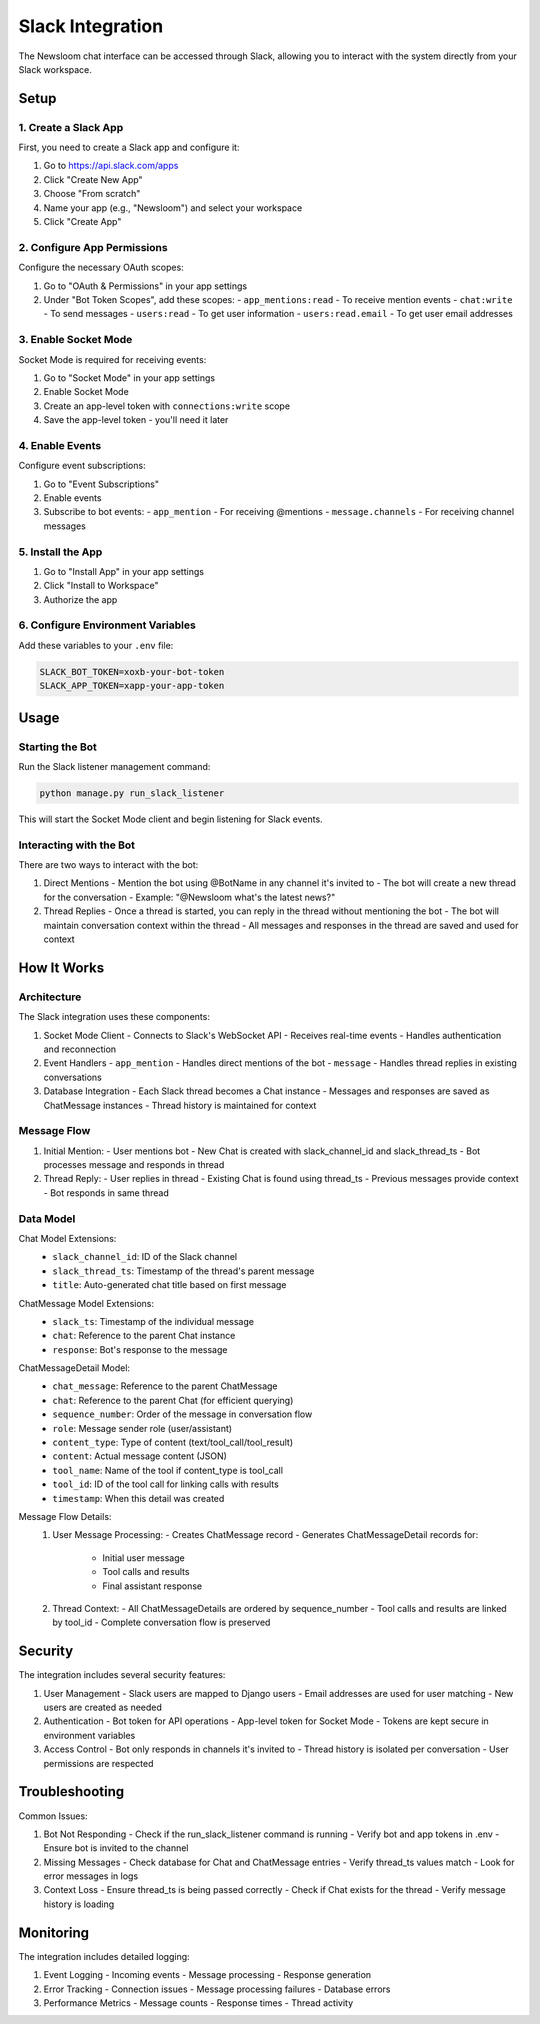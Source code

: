 Slack Integration
===============

The Newsloom chat interface can be accessed through Slack, allowing you to interact with the system directly from your Slack workspace.

Setup
-----

1. Create a Slack App
~~~~~~~~~~~~~~~~~~~

First, you need to create a Slack app and configure it:

1. Go to https://api.slack.com/apps
2. Click "Create New App"
3. Choose "From scratch"
4. Name your app (e.g., "Newsloom") and select your workspace
5. Click "Create App"

2. Configure App Permissions
~~~~~~~~~~~~~~~~~~~~~~~~~

Configure the necessary OAuth scopes:

1. Go to "OAuth & Permissions" in your app settings
2. Under "Bot Token Scopes", add these scopes:
   - ``app_mentions:read`` - To receive mention events
   - ``chat:write`` - To send messages
   - ``users:read`` - To get user information
   - ``users:read.email`` - To get user email addresses

3. Enable Socket Mode
~~~~~~~~~~~~~~~~~~~

Socket Mode is required for receiving events:

1. Go to "Socket Mode" in your app settings
2. Enable Socket Mode
3. Create an app-level token with ``connections:write`` scope
4. Save the app-level token - you'll need it later

4. Enable Events
~~~~~~~~~~~~~~

Configure event subscriptions:

1. Go to "Event Subscriptions"
2. Enable events
3. Subscribe to bot events:
   - ``app_mention`` - For receiving @mentions
   - ``message.channels`` - For receiving channel messages

5. Install the App
~~~~~~~~~~~~~~~~

1. Go to "Install App" in your app settings
2. Click "Install to Workspace"
3. Authorize the app

6. Configure Environment Variables
~~~~~~~~~~~~~~~~~~~~~~~~~~~~~~

Add these variables to your ``.env`` file:

.. code-block:: bash

    SLACK_BOT_TOKEN=xoxb-your-bot-token
    SLACK_APP_TOKEN=xapp-your-app-token

Usage
-----

Starting the Bot
~~~~~~~~~~~~~~

Run the Slack listener management command:

.. code-block:: bash

    python manage.py run_slack_listener

This will start the Socket Mode client and begin listening for Slack events.

Interacting with the Bot
~~~~~~~~~~~~~~~~~~~~~~

There are two ways to interact with the bot:

1. Direct Mentions
   - Mention the bot using @BotName in any channel it's invited to
   - The bot will create a new thread for the conversation
   - Example: "@Newsloom what's the latest news?"

2. Thread Replies
   - Once a thread is started, you can reply in the thread without mentioning the bot
   - The bot will maintain conversation context within the thread
   - All messages and responses in the thread are saved and used for context

How It Works
-----------

Architecture
~~~~~~~~~~~

The Slack integration uses these components:

1. Socket Mode Client
   - Connects to Slack's WebSocket API
   - Receives real-time events
   - Handles authentication and reconnection

2. Event Handlers
   - ``app_mention`` - Handles direct mentions of the bot
   - ``message`` - Handles thread replies in existing conversations

3. Database Integration
   - Each Slack thread becomes a Chat instance
   - Messages and responses are saved as ChatMessage instances
   - Thread history is maintained for context

Message Flow
~~~~~~~~~~

1. Initial Mention:
   - User mentions bot
   - New Chat is created with slack_channel_id and slack_thread_ts
   - Bot processes message and responds in thread

2. Thread Reply:
   - User replies in thread
   - Existing Chat is found using thread_ts
   - Previous messages provide context
   - Bot responds in same thread

Data Model
~~~~~~~~~

Chat Model Extensions:
   - ``slack_channel_id``: ID of the Slack channel
   - ``slack_thread_ts``: Timestamp of the thread's parent message
   - ``title``: Auto-generated chat title based on first message

ChatMessage Model Extensions:
   - ``slack_ts``: Timestamp of the individual message
   - ``chat``: Reference to the parent Chat instance
   - ``response``: Bot's response to the message

ChatMessageDetail Model:
   - ``chat_message``: Reference to the parent ChatMessage
   - ``chat``: Reference to the parent Chat (for efficient querying)
   - ``sequence_number``: Order of the message in conversation flow
   - ``role``: Message sender role (user/assistant)
   - ``content_type``: Type of content (text/tool_call/tool_result)
   - ``content``: Actual message content (JSON)
   - ``tool_name``: Name of the tool if content_type is tool_call
   - ``tool_id``: ID of the tool call for linking calls with results
   - ``timestamp``: When this detail was created

Message Flow Details:
   1. User Message Processing:
      - Creates ChatMessage record
      - Generates ChatMessageDetail records for:
        * Initial user message
        * Tool calls and results
        * Final assistant response

   2. Thread Context:
      - All ChatMessageDetails are ordered by sequence_number
      - Tool calls and results are linked by tool_id
      - Complete conversation flow is preserved

Security
-------

The integration includes several security features:

1. User Management
   - Slack users are mapped to Django users
   - Email addresses are used for user matching
   - New users are created as needed

2. Authentication
   - Bot token for API operations
   - App-level token for Socket Mode
   - Tokens are kept secure in environment variables

3. Access Control
   - Bot only responds in channels it's invited to
   - Thread history is isolated per conversation
   - User permissions are respected

Troubleshooting
-------------

Common Issues:

1. Bot Not Responding
   - Check if the run_slack_listener command is running
   - Verify bot and app tokens in .env
   - Ensure bot is invited to the channel

2. Missing Messages
   - Check database for Chat and ChatMessage entries
   - Verify thread_ts values match
   - Look for error messages in logs

3. Context Loss
   - Ensure thread_ts is being passed correctly
   - Check if Chat exists for the thread
   - Verify message history is loading

Monitoring
---------

The integration includes detailed logging:

1. Event Logging
   - Incoming events
   - Message processing
   - Response generation

2. Error Tracking
   - Connection issues
   - Message processing failures
   - Database errors

3. Performance Metrics
   - Message counts
   - Response times
   - Thread activity
